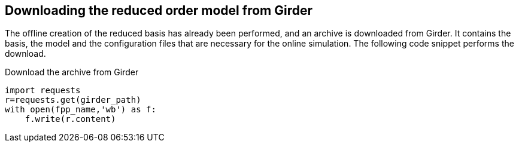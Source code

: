 == Downloading the reduced order model from Girder

The offline creation of the reduced basis has already been performed, and an archive is downloaded from Girder. It contains the basis, the model and the configuration files that are necessary for the online simulation. The following code snippet performs the download.

.Download the archive from Girder
[%dynamic,python]
----
import requests
r=requests.get(girder_path)
with open(fpp_name,'wb') as f:
    f.write(r.content)
----
